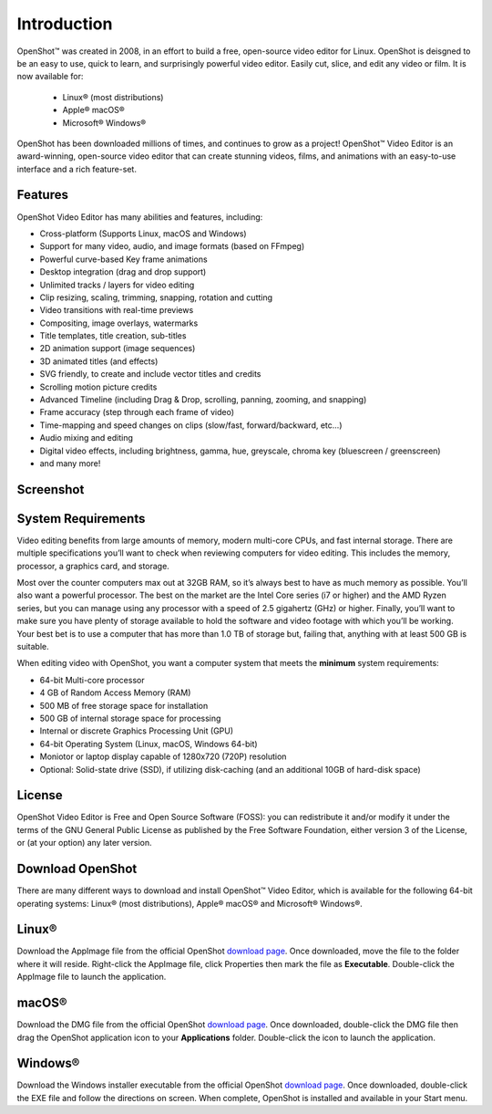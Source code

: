 .. Copyright (c) 2008-2020 OpenShot Studios, LLC
 (http://www.openshotstudios.com). This file is part of
 OpenShot Video Editor (http://www.openshot.org), an open-source project
 dedicated to delivering high quality video editing and animation solutions
 to the world.

.. OpenShot Video Editor is free software: you can redistribute it and/or modify
 it under the terms of the GNU General Public License as published by
 the Free Software Foundation, either version 3 of the License, or
 (at your option) any later version.

.. OpenShot Video Editor is distributed in the hope that it will be useful,
 but WITHOUT ANY WARRANTY; without even the implied warranty of
 MERCHANTABILITY or FITNESS FOR A PARTICULAR PURPOSE.  See the
 GNU General Public License for more details.

.. You should have received a copy of the GNU General Public License
 along with OpenShot Library.  If not, see <http://www.gnu.org/licenses/>.
.. _introduction_ref:
Introduction
============

|openshot| OpenShot™ was created in 2008, in an effort to build a free, open-source 
video editor for Linux.  OpenShot is deisgned to be an easy to use, quick to learn, 
and surprisingly powerful video editor.  Easily cut, slice, and edit any video or 
film.  It is now available for:

 *  |linux| Linux® (most distributions)
 *  |mac| Apple® macOS®
 *  |win| Microsoft® Windows®

OpenShot has been downloaded millions of times, and continues to grow as a project!  
OpenShot™ Video Editor is an award-winning, open-source video editor that can 
create stunning videos, films, and animations with an easy-to-use interface and a 
rich feature-set.

.. _in_features_ref:
Features
--------
OpenShot Video Editor has many abilities and features, including:

* Cross-platform (Supports Linux, macOS and Windows)
* Support for many video, audio, and image formats (based on FFmpeg)
* Powerful curve-based Key frame animations
* Desktop integration (drag and drop support)
* Unlimited tracks / layers for video editing
* Clip resizing, scaling, trimming, snapping, rotation and cutting
* Video transitions with real-time previews
* Compositing, image overlays, watermarks
* Title templates, title creation, sub-titles
* 2D animation support (image sequences)
* 3D animated titles (and effects)
* SVG friendly, to create and include vector titles and credits
* Scrolling motion picture credits
* Advanced Timeline (including Drag & Drop, scrolling, panning, zooming, and snapping)
* Frame accuracy (step through each frame of video)
* Time-mapping and speed changes on clips (slow/fast, forward/backward, etc...)
* Audio mixing and editing
* Digital video effects, including brightness, gamma, hue, greyscale, chroma key (bluescreen / greenscreen)
* and many more!

.. _in-screenshot_ref:

Screenshot
----------
.. image:: images/ui-example.jpg

.. _in-sysreqs_ref:
System Requirements
-------------------
Video editing benefits from large amounts of memory, modern multi-core CPUs, and
fast internal storage.  There are multiple specifications you’ll want to check 
when reviewing computers for video editing. This includes the memory, processor, 
a graphics card, and storage.

Most over the counter computers max out at 32GB RAM, so it’s always best to have 
as much memory as possible. You’ll also want a powerful processor. The best on the 
market are the Intel Core series (i7 or higher) and the AMD Ryzen series, but you 
can manage using any processor with a speed of 2.5 gigahertz (GHz) or higher. 
Finally, you’ll want to make sure you have plenty of storage available to hold the 
software and video footage with which you’ll be working. Your best bet is to use a 
computer that has more than 1.0 TB of storage but, failing that, anything with at 
least 500 GB is suitable.

When editing video with OpenShot, you want a computer system that meets the **minimum** system requirements:

* 64-bit Multi-core processor
* 4 GB of Random Access Memory (RAM)
* 500 MB of free storage space for installation
* 500 GB of internal storage space for processing
* Internal or discrete Graphics Processing Unit (GPU)
* 64-bit Operating System (Linux, macOS, Windows 64-bit)
* Moniotor or laptop display capable of 1280x720 (720P) resolution
* Optional: Solid-state drive (SSD), if utilizing disk-caching (and an additional 10GB of hard-disk space)

.. _in-license_ref:
License
-------
OpenShot Video Editor is Free and Open Source Software (FOSS): you can redistribute 
it and/or modify it under the terms of the GNU General Public License as published 
by the Free Software Foundation, either version 3 of the License, or (at your option) 
any later version.

.. _in_download_ref:
Download OpenShot
-----------------
There are many different ways to download and install OpenShot™ Video Editor, which 
is available for the following 64-bit operating systems: |linux| Linux® (most distributions), 
|mac| Apple® macOS® and |win| Microsoft® Windows®.
        
Linux®
------
Download the AppImage file from the official OpenShot |Link|_.  Once downloaded, move 
the file to the folder where it will reside.  Right-click the AppImage file, click 
Properties then mark the file as **Executable**.  Double-click the AppImage file to 
launch the application.

macOS®
------
Download the DMG file from the official OpenShot |Link|_.  Once downloaded, double-click 
the DMG file then drag the OpenShot application icon to your **Applications** folder.  
Double-click the icon to launch the application.

Windows®
--------
Download the Windows installer executable from the official OpenShot |Link|_.  Once 
downloaded, double-click the EXE file and follow the directions on screen.  When complete, 
OpenShot is installed and available in your Start menu.

.. inline replacements for images
.. |linux| image:: images/linux-logo.svg
    :height: 20px
.. |mac| image:: images/mac-logo.svg
    :height: 20px
.. |win| image:: images/win-logo.svg
    :height: 20px
.. |openshot| image:: images/openshot-logo.svg
    :height: 20px
.. |Link| replace:: download page
.. _Link: https://www.openshot.org/download/
